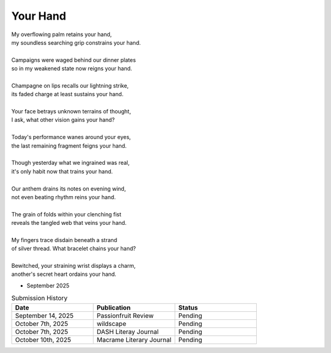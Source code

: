 ---------
Your Hand
---------

| My overflowing palm retains your hand,
| my soundless searching grip constrains your hand.
|
| Campaigns were waged behind our dinner plates
| so in my weakened state now reigns your hand. 
|
| Champagne on lips recalls our lightning strike, 
| its faded charge at least sustains your hand.
|
| Your face betrays unknown terrains of thought,
| I ask, what other vision gains your hand?
|
| Today's performance wanes around your eyes,
| the last remaining fragment feigns your hand.
|
| Though yesterday what we ingrained was real,
| it's only habit now that trains your hand. 
|
| Our anthem drains its notes on evening wind,
| not even beating rhythm reins your hand. 
|
| The grain of folds within your clenching fist 
| reveals the tangled web that veins your hand.
|
| My fingers trace disdain beneath a strand
| of silver thread. What bracelet chains your hand? 
|
| Bewitched, your straining wrist displays a charm, 
| another's secret heart ordains your hand. 

- September 2025

.. list-table:: Submission History
  :widths: 15 15 15
  :header-rows: 1

  * - Date
    - Publication
    - Status
  * - September 14, 2025
    - Passionfruit Review
    - Pending
  * - October 7th, 2025
    - wildscape
    - Pending
  * - October 7th, 2025
    - DASH Literay Journal
    - Pending
  * - October 10th, 2025
    - Macrame Literary Journal
    - Pending